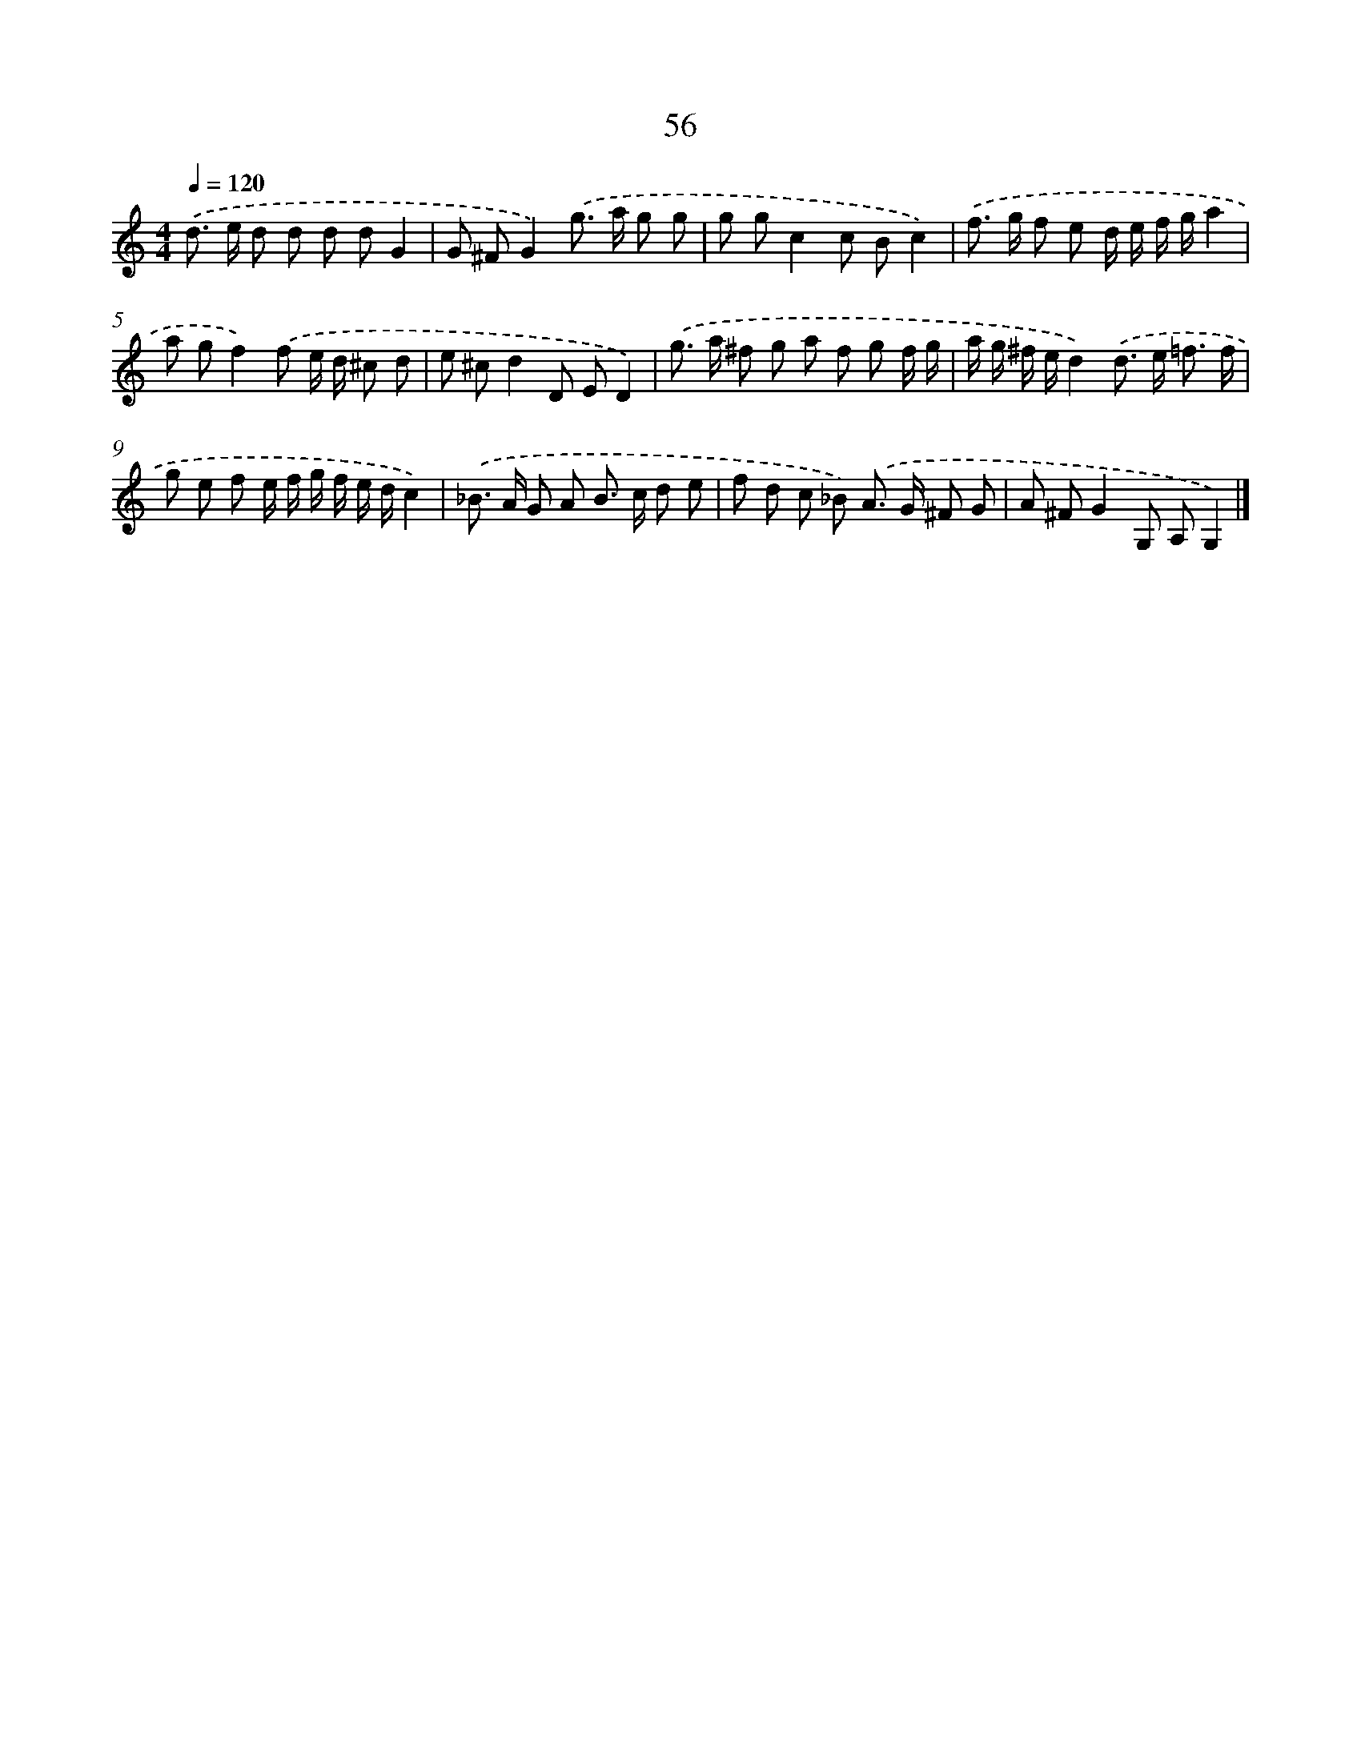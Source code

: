 X: 7745
T: 56
%%abc-version 2.0
%%abcx-abcm2ps-target-version 5.9.1 (29 Sep 2008)
%%abc-creator hum2abc beta
%%abcx-conversion-date 2018/11/01 14:36:40
%%humdrum-veritas 3964093343
%%humdrum-veritas-data 2018102029
%%continueall 1
%%barnumbers 0
L: 1/8
M: 4/4
Q: 1/4=120
K: C clef=treble
.('d> e d d d dG2 |
G ^FG2).('g> a g g |
g gc2c Bc2) |
.('f> g f e d/ e/ f/ g/a2 |
a gf2).('f e/ d/ ^c d |
e ^cd2D ED2) |
.('g> a ^f g a f g f/ g/ |
a/ g/ ^f/ e/d2).('d> e =f3/ f/ |
g e f e/ f/ g/ f/ e/ d/c2) |
.('_B> A G A B> c d e |
f d c _B) .('A> G ^F G |
A ^FG2G, A,G,2) |]
